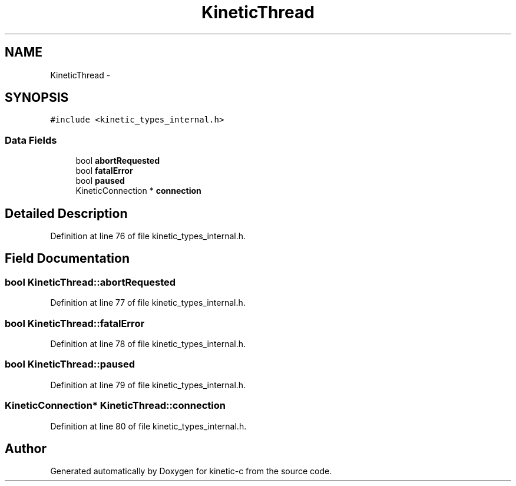 .TH "KineticThread" 3 "Thu Nov 13 2014" "Version v0.8.1-beta" "kinetic-c" \" -*- nroff -*-
.ad l
.nh
.SH NAME
KineticThread \- 
.SH SYNOPSIS
.br
.PP
.PP
\fC#include <kinetic_types_internal\&.h>\fP
.SS "Data Fields"

.in +1c
.ti -1c
.RI "bool \fBabortRequested\fP"
.br
.ti -1c
.RI "bool \fBfatalError\fP"
.br
.ti -1c
.RI "bool \fBpaused\fP"
.br
.ti -1c
.RI "KineticConnection * \fBconnection\fP"
.br
.in -1c
.SH "Detailed Description"
.PP 
Definition at line 76 of file kinetic_types_internal\&.h\&.
.SH "Field Documentation"
.PP 
.SS "bool KineticThread::abortRequested"

.PP
Definition at line 77 of file kinetic_types_internal\&.h\&.
.SS "bool KineticThread::fatalError"

.PP
Definition at line 78 of file kinetic_types_internal\&.h\&.
.SS "bool KineticThread::paused"

.PP
Definition at line 79 of file kinetic_types_internal\&.h\&.
.SS "KineticConnection* KineticThread::connection"

.PP
Definition at line 80 of file kinetic_types_internal\&.h\&.

.SH "Author"
.PP 
Generated automatically by Doxygen for kinetic-c from the source code\&.
